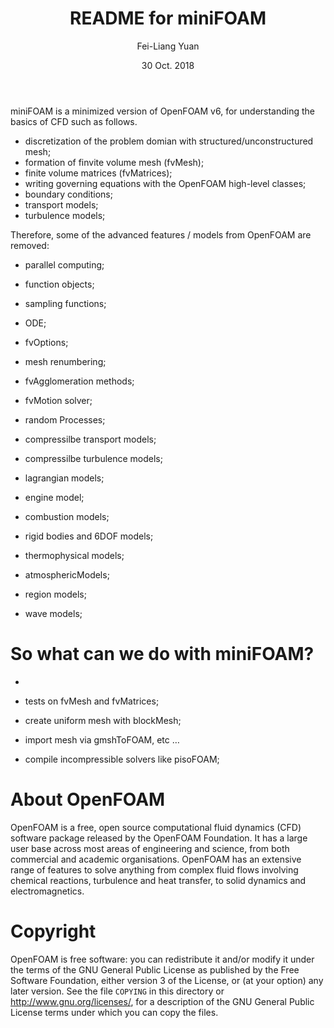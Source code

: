 #                            -*- mode: org; -*-
#
#+TITLE:     README for miniFOAM
#+AUTHOR:    Fei-Liang Yuan
#+DATE:      30 Oct. 2018

miniFOAM is a minimized version of OpenFOAM v6, for understanding the
basics of CFD such as follows.

- discretization of the problem domian with structured/unconstructured mesh;
- formation of finvite volume mesh (fvMesh);
- finite volume matrices (fvMatrices); 
- writing governing equations with the OpenFOAM high-level classes;
- boundary conditions;
- transport models;
- turbulence models;

Therefore, some of the advanced features / models from OpenFOAM are removed:

- parallel computing;
- function objects;
- sampling functions;
- ODE;
- fvOptions;
- mesh renumbering;
- fvAgglomeration methods;
- fvMotion solver;
- random Processes;

- compressilbe transport models;
- compressilbe turbulence models;
- lagrangian models;
- engine model;
- combustion models;
- rigid bodies and 6DOF models;
- thermophysical models;
- atmosphericModels;
- region models;
- wave models;

* So what can we do with miniFOAM?

- 
- tests on fvMesh and fvMatrices;

- create uniform mesh with blockMesh;
- import mesh via gmshToFOAM, etc ...
- compile incompressible solvers like pisoFOAM; 


# Copyright (c) 2015-2018 OpenFOAM Foundation.

* About OpenFOAM
  OpenFOAM is a free, open source computational fluid dynamics (CFD) software
  package released by the OpenFOAM Foundation. It has a large user base across
  most areas of engineering and science, from both commercial and academic
  organisations. OpenFOAM has an extensive range of features to solve anything
  from complex fluid flows involving chemical reactions, turbulence and heat
  transfer, to solid dynamics and electromagnetics.

* Copyright
  OpenFOAM is free software: you can redistribute it and/or modify it under the
  terms of the GNU General Public License as published by the Free Software
  Foundation, either version 3 of the License, or (at your option) any later
  version.  See the file =COPYING= in this directory or
  [[http://www.gnu.org/licenses/]], for a description of the GNU General Public
  License terms under which you can copy the files.
